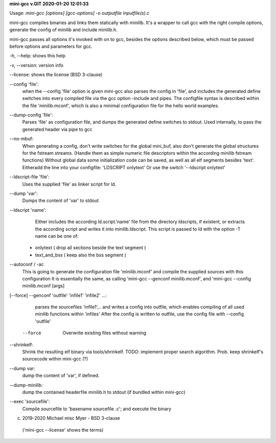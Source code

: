 **mini-gcc v.GIT 2020-01-20 12:01:33**


Usage: `mini-gcc [options] [gcc-options] -o outputfile inputfile(s).c`

mini-gcc compiles binaries and links them statically with minilib.
It's a wrapper to call gcc with the right compile options,
generate the config of minilib and include minilib.h. 

mini-gcc passes all options it's invoked with on to gcc,
besides the options described below, which must be passed 
before options and parameters for gcc.

-h, --help:    shows this help

-v, --version: version info

--license:     shows the license (BSD 3-clause)

--config 'file': 
        when the --config 'file' option is given
        mini-gcc also parses the config in 'file',
        and includes the generated define switches
        into every compiled file via the gcc option -include and pipes. 
        The configfile syntax is described within the file
        'minilib.mconf', which is also a minimal configuration file
        for the hello world examples.

--dump-config 'file':
        Parses 'file' as configuration file, and dumps the generated
        define switches to stdout.
        Used internally, to pass the generated header via pipe to gcc

--no-mbuf:
        When generating a config, don't write switches for the global mini_buf, 
        also don't generate the global structures for the fstream streams. 
        (Handle them as simple numeric file descriptors within the according
        minilib fstream functions)
        Without global data some initialization code can be saved,
        as well as all elf segments besides 'text'.
        Eitheradd  the line into your configfile: 'LDSCRIPT onlytext'
        Or use the switch '--ldscript onlytext'

--ldscript-file 'file':
        Uses the supplied 'file' as linker script for ld.

--dump 'var':
        Dumps the content of 'var' to stdout

--ldscript 'name': 
        Either includes the according ld.script.'name' file 
        from the directory ldscripts, if existent, or extracts the according
        script and writes it into minilib.ldscript.
        This script is passed to ld with the option -T
        name can be one of:
   - onlytext     ( drop all sections beside the text segment )
   - text_and_bss ( keep also the bss segment )

--autoconf / -ac
        This is going to generate the configuration file 'minilib.mconf'
        and compile the supplied sources with this configuration
        It is essentially the same, as calling 'mini-gcc --genconf minilib.mconf',
        and 'mini-gcc --config minilib.mconf [args]

[--force] --genconf 'outfile' 'infile1' 'infile2' ...:
        parses the sourcefiles 'infile1',.. and writes a config into
        outfile, which enables compiling of all used minilib functions
        within 'infiles'
        After the config is written to outfile, 
        use the config file with --config 'outfile' 
    --force
        Overwrite existing files without warning

--shrinkelf:
        Shrink the resulting elf binary via tools/shrinkelf.
        TODO: implement proper search algorithm. 
        Prob. keep shrinkelf's sourcecode within mini-gcc (?)


--dump var:
        dump the content of 'var', if defined.

--dump-minilib:
        dump the contained headerfile minilib.h to stdout
        (if bundled within mini-gcc)

--exec 'sourcefile':
        Compile sourcefile to 'basename sourcefile .c';
        and execute the binary


(c) 2019-2020 Michael misc Myer - BSD 3-clause
 ('mini-gcc --license' shows the terms)


